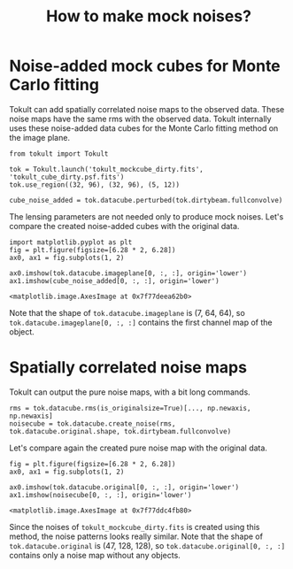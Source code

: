 #+title: How to make mock noises?
#+options: author:nil date:nil
#+options: ^:{}

* Noise-added mock cubes for Monte Carlo fitting
Tokult can add spatially correlated noise maps to the observed data.
These noise maps have the same rms with the observed data.
Tokult internally uses these noise-added data cubes for the Monte Carlo fitting method on the image plane.

#+begin_src ipython :exports both :async t :results raw drawer
  from tokult import Tokult

  tok = Tokult.launch('tokult_mockcube_dirty.fits', 'tokult_cube_dirty.psf.fits')
  tok.use_region((32, 96), (32, 96), (5, 12))

  cube_noise_added = tok.datacube.perturbed(tok.dirtybeam.fullconvolve)
#+end_src

#+RESULTS:
:results:
# Out[16]:
:end:

The lensing parameters are not needed only to produce mock noises.
Let's compare the created noise-added cubes with the original data.
#+begin_src ipython :ipyfile ./obipy-resources/comparison_noiseadded_imageplane.png :exports both :async t :results raw drawer
  import matplotlib.pyplot as plt
  fig = plt.figure(figsize=[6.28 * 2, 6.28])
  ax0, ax1 = fig.subplots(1, 2)

  ax0.imshow(tok.datacube.imageplane[0, :, :], origin='lower')
  ax1.imshow(cube_noise_added[0, :, :], origin='lower')
#+end_src

#+RESULTS: comparison_noiseadded_imageplane
:results:
# Out[20]:
: <matplotlib.image.AxesImage at 0x7f77deea62b0>
[[file:./obipy-resources/comparison_noiseadded_imageplane.png]]
:end:

Note that the shape of ~tok.datacube.imageplane~ is (7, 64, 64), so ~tok.datacube.imageplane[0, :, :]~ contains the first channel map of the object.

* Spatially correlated noise maps
Tokult can output the pure noise maps, with a bit long commands.
#+begin_src ipython :exports both :async t :results raw drawer
  rms = tok.datacube.rms(is_originalsize=True)[..., np.newaxis, np.newaxis]
  noisecube = tok.datacube.create_noise(rms, tok.datacube.original.shape, tok.dirtybeam.fullconvolve)
#+end_src

#+RESULTS:
:results:
# Out[14]:
:end:

Let's compare again the created pure noise map with the original data.
#+begin_src ipython :ipyfile ./obipy-resources/comparison_noises.png :exports both :async t :results raw drawer
  fig = plt.figure(figsize=[6.28 * 2, 6.28])
  ax0, ax1 = fig.subplots(1, 2)

  ax0.imshow(tok.datacube.original[0, :, :], origin='lower')
  ax1.imshow(noisecube[0, :, :], origin='lower')
#+end_src

#+RESULTS: comparison_noises
:results:
# Out[15]:
: <matplotlib.image.AxesImage at 0x7f77ddc4fb80>
[[file:./obipy-resources/comparison_noises.png]]
:end:

Since the noises of ~tokult_mockcube_dirty.fits~ is created using this method, the noise patterns looks really similar.
Note that the shape of ~tok.datacube.original~ is (47, 128, 128), so ~tok.datacube.original[0, :, :]~ contains only a noise map without any objects.
